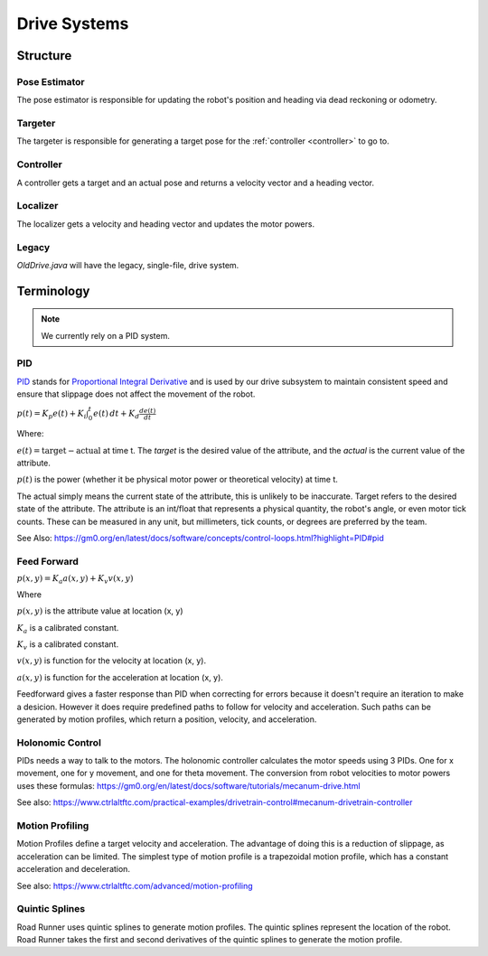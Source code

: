Drive Systems
====================

Structure
_____________________



Pose Estimator
^^^^^^^^^^^^^^^^^^^^

The pose estimator is responsible for updating the robot's position and heading via dead reckoning or odometry.

Targeter
^^^^^^^^^^^^^^^^^^^^

The targeter is responsible for generating a target pose for the :ref:`controller <controller>` to go to.

.. _controller:

Controller
^^^^^^^^^^^^^^^^^^^
A controller gets a target and an actual pose and returns a velocity vector and a heading vector.

Localizer
^^^^^^^^^^^^^^^^^^^^

The localizer gets a velocity and heading vector and updates the motor powers.

Legacy
^^^^^^^^^^^^^^^^^^^^
`OldDrive.java` will have the legacy, single-file, drive system.

Terminology
___________________

.. note::

    We currently rely on a PID system.

.. _pid_section:

PID
^^^^^^^^^^^^^^^^^^^^
`PID <https://medium.com/autonomous-robotics/pid-control-85596db59f35>`_ stands for
`Proportional Integral Derivative <https://en.wikipedia.org/wiki/PID_controller>`_
and is used by our drive subsystem to maintain consistent speed
and ensure that slippage does not affect the movement of the robot.

:math:`p(t)=K_p e(t) + K_i \int_{0}^{t} e(t) \,dt + K_d \frac{de(t)}{dt}`

Where:

:math:`e(t)=\text{target}-\text{actual}` at time t.
The `target` is the desired value of the attribute, and the `actual` is the current value of the attribute.

:math:`p(t)` is the power (whether it be physical motor power or theoretical velocity) at time t.

The actual simply means the current state of the attribute, this is unlikely to be inaccurate. Target refers to the
desired state of the attribute. The attribute is an int/float that represents a physical quantity, the robot's angle, or even motor tick counts.
These can be measured in any unit, but millimeters, tick counts, or degrees are preferred by the team.

See Also: https://gm0.org/en/latest/docs/software/concepts/control-loops.html?highlight=PID#pid

Feed Forward
^^^^^^^^^^^^^^^^^^^^^^^^^^^^
:math:`p(x, y)=K_a a(x, y) + K_v v(x, y)`

Where

:math:`p(x, y)` is the attribute value at location (x, y)

:math:`K_a` is a calibrated constant.

:math:`K_v` is a calibrated constant.

:math:`v(x, y)` is function for the velocity at location (x, y).

:math:`a(x, y)` is function for the acceleration at location (x, y).

Feedforward gives a faster response than PID when correcting for errors because it doesn't require an iteration to make a desicion.
However it does require predefined paths to follow for velocity and acceleration.
Such paths can be generated by motion profiles, which return a position, velocity, and acceleration.

Holonomic Control
^^^^^^^^^^^^^^^^^^^^^^^
PIDs needs a way to talk to the motors. The holonomic controller calculates the motor speeds using 3 PIDs.
One for x movement, one for y movement, and one for theta movement.
The conversion from robot velocities to motor powers uses these formulas: https://gm0.org/en/latest/docs/software/tutorials/mecanum-drive.html

See also: https://www.ctrlaltftc.com/practical-examples/drivetrain-control#mecanum-drivetrain-controller


Motion Profiling
^^^^^^^^^^^^^^^^^^^^^^^

Motion Profiles define a target velocity and acceleration.
The advantage of doing this is a reduction of slippage, as acceleration can be limited.
The simplest type of motion profile is a trapezoidal motion profile, which has a constant acceleration and deceleration.

See also: https://www.ctrlaltftc.com/advanced/motion-profiling

Quintic Splines
^^^^^^^^^^^^^^^^^^^^^^^

Road Runner uses quintic splines to generate motion profiles. The quintic splines represent the location of the robot.
Road Runner takes the first and second derivatives of the quintic splines to generate the motion profile.
